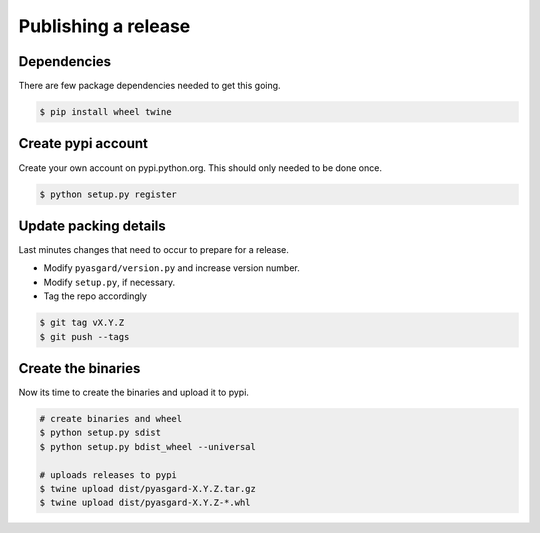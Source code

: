 Publishing a release
------------------------

Dependencies
============

There are few package dependencies needed to get this going.

.. code:: bash

    $ pip install wheel twine


Create pypi account
===================

Create your own account on pypi.python.org. This should only needed to be done once.

.. code:: bash

    $ python setup.py register


Update packing details
======================

Last minutes changes that need to occur to prepare for a release.

* Modify ``pyasgard/version.py`` and increase version number.

* Modify ``setup.py``, if necessary.

* Tag the repo accordingly

.. code:: bash

    $ git tag vX.Y.Z
    $ git push --tags


Create the binaries
===================

Now its time to create the binaries and upload it to pypi.

.. code:: bash

    # create binaries and wheel
    $ python setup.py sdist
    $ python setup.py bdist_wheel --universal

    # uploads releases to pypi
    $ twine upload dist/pyasgard-X.Y.Z.tar.gz 
    $ twine upload dist/pyasgard-X.Y.Z-*.whl

